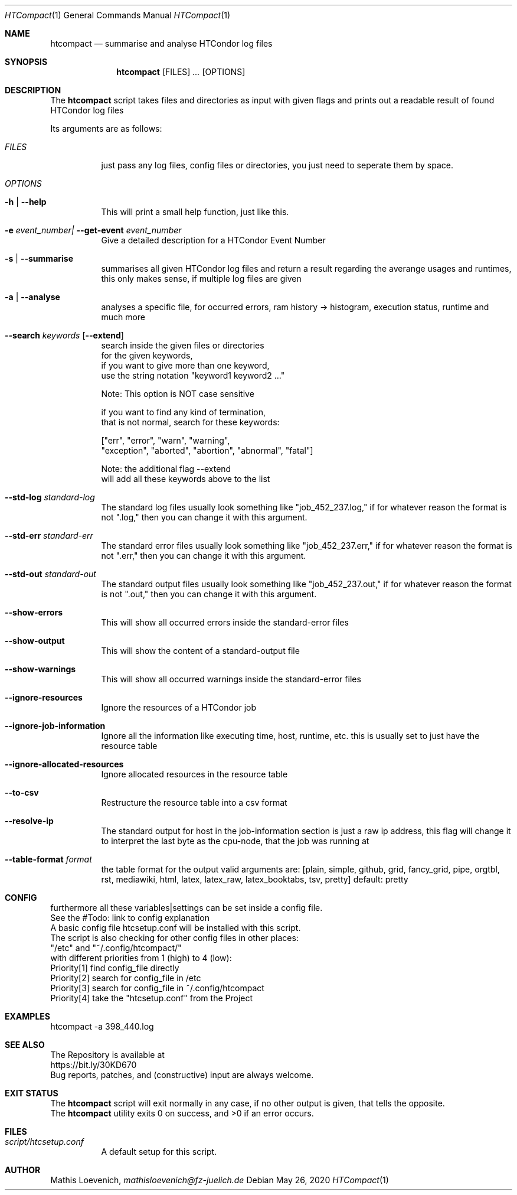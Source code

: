 .Dd May 26, 2020
.Dt HTCompact 1
.Os \" Current operating system.
.Sh NAME
.Nm htcompact
.Nd summarise and analyse HTCondor log files
.
.Sh SYNOPSIS
.Nm
.Op FILES
.Ar ...
.Op OPTIONS
.
.Sh DESCRIPTION
The
.Nm
script takes files and directories as input with given flags and
prints out a readable result of found HTCondor log files
.Pp
Its arguments are as follows:
.Bl -tag -width Ds
.
.It Ar FILES
just pass any log files, config files or directories, you just need to seperate them by space.
.
.It Ar OPTIONS
.
.It Fl h | Fl Fl help
This will print a small help function, just like this.
.
.It Fl e Ar event_number| Fl Fl get-event Ar event_number
Give a detailed description for a HTCondor Event Number
.
.It Fl s | Fl Fl summarise
summarises all given HTCondor log files and return a result regarding the averange usages and runtimes,
this only makes sense, if multiple log files are given
.
.It Fl a | Fl Fl analyse
analyses a specific file, for occurred errors, ram history -> histogram,
execution status, runtime and much more
.
.Bd -literal
.It Fl Fl search Ar keywords Op Fl Fl extend
search inside the given files or directories
for the given keywords,
if you want to give more than one keyword,
use the string notation "keyword1 keyword2 ..."
.Ed
.Bd -literal
Note: This option is NOT case sensitive
.Ed
.Bd -literal
if you want to find any kind of termination,
that is not normal, search for these keywords:
.Ed
.Bd -literal
["err", "error", "warn", "warning",
 "exception", "aborted", "abortion", "abnormal", "fatal"]
.Ed
.Bd -literal
Note: the additional flag --extend
will add all these keywords above to the list
.Ed
.
.It Fl Fl std-log Ar standard-log
The standard log files usually look something like
.Qq job_452_237.log,
if for whatever reason the format is not
.Qq .log,
then you can change it with this argument.
.
.It Fl Fl std-err Ar standard-err
The standard error files usually look something like
.Qq job_452_237.err,
if for whatever reason the format is not
.Qq .err,
then you can change it with this argument.
.
.It Fl Fl std-out Ar standard-out
The standard output files usually look something like
.Qq job_452_237.out,
if for whatever reason the format is not
.Qq .out,
then you can change it with this argument.
.
.It Fl Fl show-errors
This will show all occurred errors inside the standard-error files
.
.It Fl Fl show-output
This will show the content of a standard-output file
.
.It Fl Fl show-warnings
This will show all occurred warnings inside the standard-error files
.
.It Fl Fl ignore-resources
Ignore the resources of a HTCondor job
.
.It Fl Fl ignore-job-information
Ignore all the information like executing time, host, runtime, etc.
this is usually set to just have the resource table
.
.It Fl Fl ignore-allocated-resources
Ignore allocated resources in the resource table
.
.It Fl Fl to-csv
Restructure the resource table into a csv format
.
.It Fl Fl resolve-ip
The standard output for host in the job-information section
is just a raw ip address,
this flag will change it to interpret the last byte as the cpu-node,
that the job was running at
.
.It Fl Fl table-format Ar format
the table format for the output
.
valid arguments are:
.
[plain, simple, github, grid, fancy_grid, pipe,
orgtbl, rst, mediawiki, html, latex, latex_raw,
latex_booktabs, tsv, pretty]
.
default: pretty
.El
.
.Sh CONFIG
.Bd -literal -compact
furthermore all these variables|settings can be set inside a config file.
See the #Todo: link to config explanation
.
A basic config file htcsetup.conf will be installed with this script.
The script is also checking for other config files in other places:
.
"/etc" and "~/.config/htcompact/"
.
with different priorities from 1 (high) to 4 (low):
Priority[1] find config_file directly
Priority[2] search for config_file in /etc
Priority[3] search for config_file in ~/.config/htcompact
Priority[4] take the "htcsetup.conf" from the Project
.Ed
.
.Sh EXAMPLES
htcompact -a 398_440.log
.
.Sh SEE ALSO
.Bd -literal
The Repository is available at
.Lk https://bit.ly/30KD670
Bug reports, patches, and (constructive) input are always welcome.
.Ed
.
.Sh EXIT STATUS
The
.Nm
script will exit normally in any case, if no other output is given, that tells the opposite.
.Ex -std
.
.Sh FILES
.Bl -tag -width Ds
.It Pa script/htcsetup.conf
A default setup for this script.
.El
.
.Sh AUTHOR
.An Mathis Loevenich,
.Mt mathisloevenich@fz-juelich.de